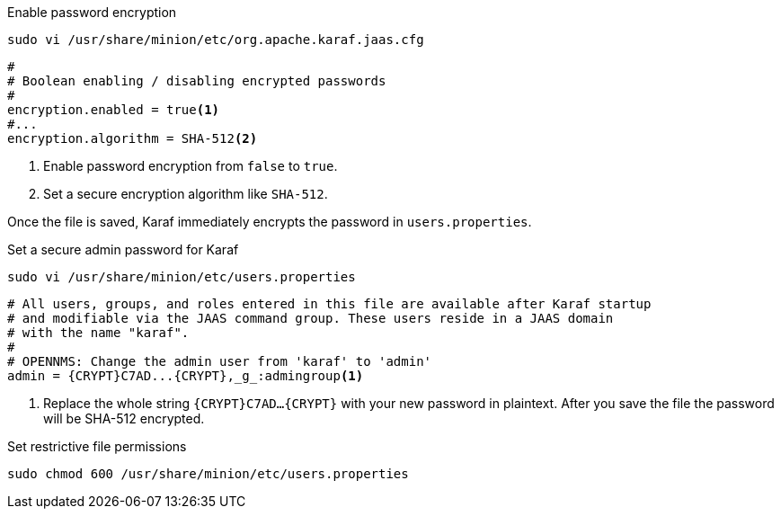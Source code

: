 .Enable password encryption
[source, console]
----
sudo vi /usr/share/minion/etc/org.apache.karaf.jaas.cfg
----

[source, org.apache.karaf.jaas.cfg]
----
#
# Boolean enabling / disabling encrypted passwords
#
encryption.enabled = true<1>
#...
encryption.algorithm = SHA-512<2>
----
<1> Enable password encryption from `false` to `true`.
<2> Set a secure encryption algorithm like `SHA-512`.

Once the file is saved, Karaf immediately encrypts the password in `users.properties`.

.Set a secure admin password for Karaf
[source, console]
----
sudo vi /usr/share/minion/etc/users.properties
----

[source, users.properties]
----
# All users, groups, and roles entered in this file are available after Karaf startup
# and modifiable via the JAAS command group. These users reside in a JAAS domain
# with the name "karaf".
#
# OPENNMS: Change the admin user from 'karaf' to 'admin'
admin = {CRYPT}C7AD...{CRYPT},_g_:admingroup<1>
----
<1> Replace the whole string `\{CRYPT}C7AD...\{CRYPT}` with your new password in plaintext.
    After you save the file the password will be SHA-512 encrypted.

.Set restrictive file permissions
[source, console]
----
sudo chmod 600 /usr/share/minion/etc/users.properties
----
